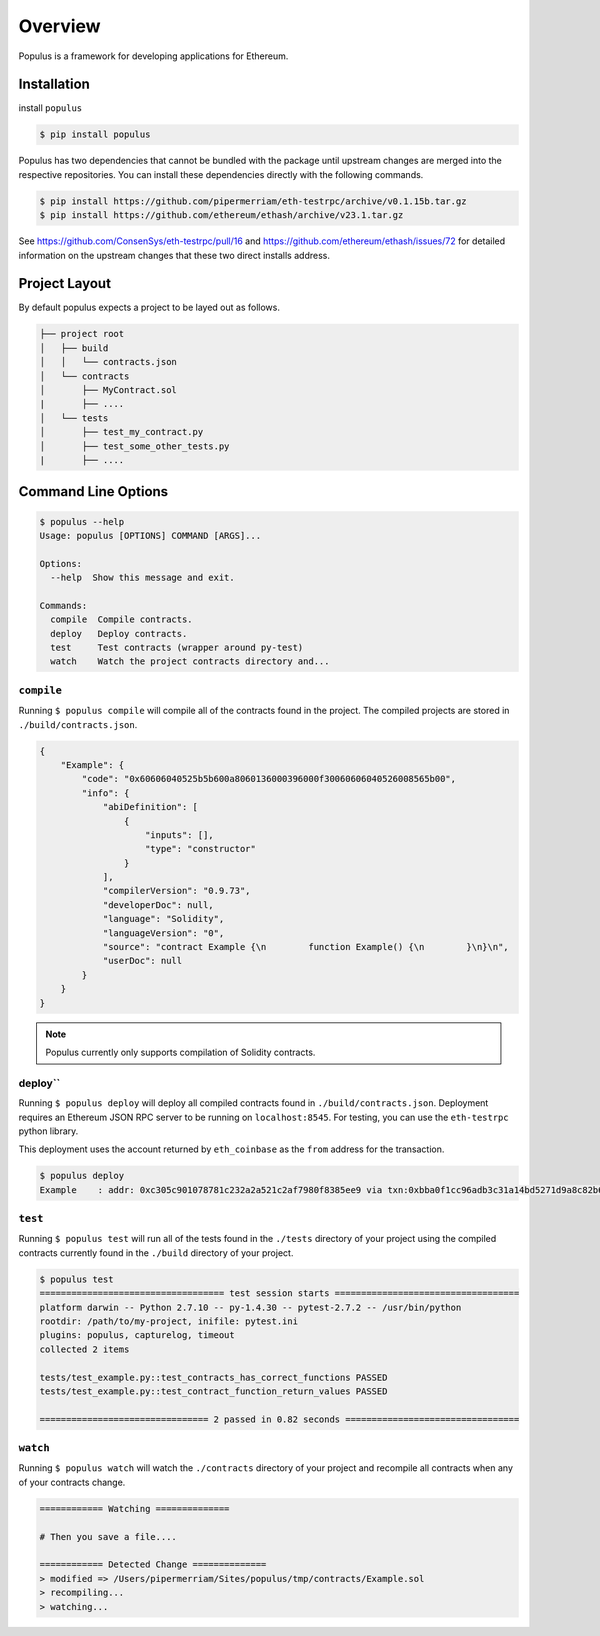 Overview
========

Populus is a framework for developing applications for Ethereum.


Installation
------------

install ``populus``

.. code-block:: shell

   $ pip install populus

Populus has two dependencies that cannot be bundled with the package until
upstream changes are merged into the respective repositories.  You can install
these dependencies directly with the following commands.

.. code-block:: shell

    $ pip install https://github.com/pipermerriam/eth-testrpc/archive/v0.1.15b.tar.gz
    $ pip install https://github.com/ethereum/ethash/archive/v23.1.tar.gz

See https://github.com/ConsenSys/eth-testrpc/pull/16 and
https://github.com/ethereum/ethash/issues/72 for detailed information on the
upstream changes that these two direct installs address.


Project Layout
--------------

By default populus expects a project to be layed out as follows.

.. code-block:: shell

    ├── project root
    │   ├── build
    │   │   └── contracts.json
    │   └── contracts
    │       ├── MyContract.sol
    |       ├── ....
    │   └── tests
    │       ├── test_my_contract.py
    │       ├── test_some_other_tests.py
    |       ├── ....


Command Line Options
--------------------

.. code-block:: shell

    $ populus --help
    Usage: populus [OPTIONS] COMMAND [ARGS]...

    Options:
      --help  Show this message and exit.

    Commands:
      compile  Compile contracts.
      deploy   Deploy contracts.
      test     Test contracts (wrapper around py-test)
      watch    Watch the project contracts directory and...


``compile``
~~~~~~~~~~~

Running ``$ populus compile`` will compile all of the contracts found in the
project.  The compiled projects are stored in ``./build/contracts.json``.

.. code-block:: javascript

    {
        "Example": {
            "code": "0x60606040525b5b600a8060136000396000f30060606040526008565b00",
            "info": {
                "abiDefinition": [
                    {
                        "inputs": [],
                        "type": "constructor"
                    }
                ],
                "compilerVersion": "0.9.73",
                "developerDoc": null,
                "language": "Solidity",
                "languageVersion": "0",
                "source": "contract Example {\n        function Example() {\n        }\n}\n",
                "userDoc": null
            }
        }
    }

.. note::

    Populus currently only supports compilation of Solidity contracts.


deploy``
~~~~~~~~~~


Running ``$ populus deploy`` will deploy all compiled contracts found in
``./build/contracts.json``.  Deployment requires an Ethereum JSON RPC server to
be running on ``localhost:8545``.  For testing, you can use the ``eth-testrpc``
python library.

This deployment uses the account returned by ``eth_coinbase`` as the ``from``
address for the transaction.

.. code-block:: shell

    $ populus deploy
    Example    : addr: 0xc305c901078781c232a2a521c2af7980f8385ee9 via txn:0xbba0f1cc96adb3c31a14bd5271d9a8c82b6aa1ddac2c7161bcb52ef6f3b9f813


``test``
~~~~~~~~~~


Running ``$ populus test`` will run all of the tests found in the ``./tests``
directory of your project using the compiled contracts currently found in the
``./build`` directory of your project.


.. code-block:: shell

    $ populus test
    =================================== test session starts ===================================
    platform darwin -- Python 2.7.10 -- py-1.4.30 -- pytest-2.7.2 -- /usr/bin/python
    rootdir: /path/to/my-project, inifile: pytest.ini
    plugins: populus, capturelog, timeout
    collected 2 items

    tests/test_example.py::test_contracts_has_correct_functions PASSED
    tests/test_example.py::test_contract_function_return_values PASSED

    ================================ 2 passed in 0.82 seconds =================================


``watch``
~~~~~~~~~~


Running ``$ populus watch`` will watch the ``./contracts`` directory of your
project and recompile all contracts when any of your contracts change.


.. code-block:: shell

    ============ Watching ==============
    
    # Then you save a file....

    ============ Detected Change ==============
    > modified => /Users/pipermerriam/Sites/populus/tmp/contracts/Example.sol
    > recompiling...
    > watching...
